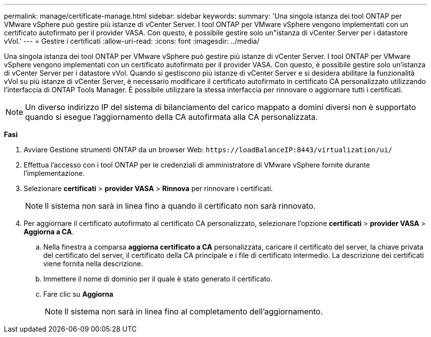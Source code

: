---
permalink: manage/certificate-manage.html 
sidebar: sidebar 
keywords:  
summary: 'Una singola istanza dei tool ONTAP per VMware vSphere può gestire più istanze di vCenter Server. I tool ONTAP per VMware vSphere vengono implementati con un certificato autofirmato per il provider VASA. Con questo, è possibile gestire solo un"istanza di vCenter Server per i datastore vVol.' 
---
= Gestire i certificati
:allow-uri-read: 
:icons: font
:imagesdir: ../media/


[role="lead"]
Una singola istanza dei tool ONTAP per VMware vSphere può gestire più istanze di vCenter Server. I tool ONTAP per VMware vSphere vengono implementati con un certificato autofirmato per il provider VASA. Con questo, è possibile gestire solo un'istanza di vCenter Server per i datastore vVol. Quando si gestiscono più istanze di vCenter Server e si desidera abilitare la funzionalità vVol su più istanze di vCenter Server, è necessario modificare il certificato autofirmato in certificato CA personalizzato utilizzando l'interfaccia di ONTAP Tools Manager. È possibile utilizzare la stessa interfaccia per rinnovare o aggiornare tutti i certificati.


NOTE: Un diverso indirizzo IP del sistema di bilanciamento del carico mappato a domini diversi non è supportato quando si esegue l'aggiornamento della CA autofirmata alla CA personalizzata.

*Fasi*

. Avviare Gestione strumenti ONTAP da un browser Web: `\https://loadBalanceIP:8443/virtualization/ui/`
. Effettua l'accesso con i tool ONTAP per le credenziali di amministratore di VMware vSphere fornite durante l'implementazione.
. Selezionare *certificati* > *provider VASA* > *Rinnova* per rinnovare i certificati.
+

NOTE: Il sistema non sarà in linea fino a quando il certificato non sarà rinnovato.

. Per aggiornare il certificato autofirmato al certificato CA personalizzato, selezionare l'opzione *certificati* > *provider VASA* > *Aggiorna a CA*.
+
.. Nella finestra a comparsa *aggiorna certificato a CA* personalizzata, caricare il certificato del server, la chiave privata del certificato del server, il certificato della CA principale e i file di certificato intermedio. La descrizione dei certificati viene fornita nella descrizione.
.. Immettere il nome di dominio per il quale è stato generato il certificato.
.. Fare clic su *Aggiorna*
+

NOTE: Il sistema non sarà in linea fino al completamento dell'aggiornamento.




